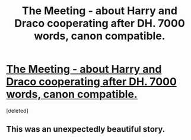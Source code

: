 #+TITLE: The Meeting - about Harry and Draco cooperating after DH. 7000 words, canon compatible.

* [[http://www.fanfiction.net/s/7403405/1/The-Meeting][The Meeting - about Harry and Draco cooperating after DH. 7000 words, canon compatible.]]
:PROPERTIES:
:Score: 3
:DateUnix: 1367133872.0
:DateShort: 2013-Apr-28
:END:
[deleted]


** This was an unexpectedly beautiful story.
:PROPERTIES:
:Author: justalright
:Score: 2
:DateUnix: 1367623550.0
:DateShort: 2013-May-04
:END:
